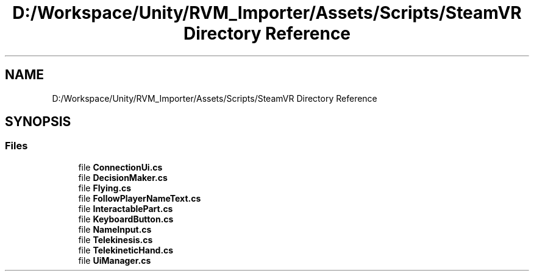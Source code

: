 .TH "D:/Workspace/Unity/RVM_Importer/Assets/Scripts/SteamVR Directory Reference" 3 "Thu May 16 2019" "CAD-BIM_Unity_Importer" \" -*- nroff -*-
.ad l
.nh
.SH NAME
D:/Workspace/Unity/RVM_Importer/Assets/Scripts/SteamVR Directory Reference
.SH SYNOPSIS
.br
.PP
.SS "Files"

.in +1c
.ti -1c
.RI "file \fBConnectionUi\&.cs\fP"
.br
.ti -1c
.RI "file \fBDecisionMaker\&.cs\fP"
.br
.ti -1c
.RI "file \fBFlying\&.cs\fP"
.br
.ti -1c
.RI "file \fBFollowPlayerNameText\&.cs\fP"
.br
.ti -1c
.RI "file \fBInteractablePart\&.cs\fP"
.br
.ti -1c
.RI "file \fBKeyboardButton\&.cs\fP"
.br
.ti -1c
.RI "file \fBNameInput\&.cs\fP"
.br
.ti -1c
.RI "file \fBTelekinesis\&.cs\fP"
.br
.ti -1c
.RI "file \fBTelekineticHand\&.cs\fP"
.br
.ti -1c
.RI "file \fBUiManager\&.cs\fP"
.br
.in -1c

